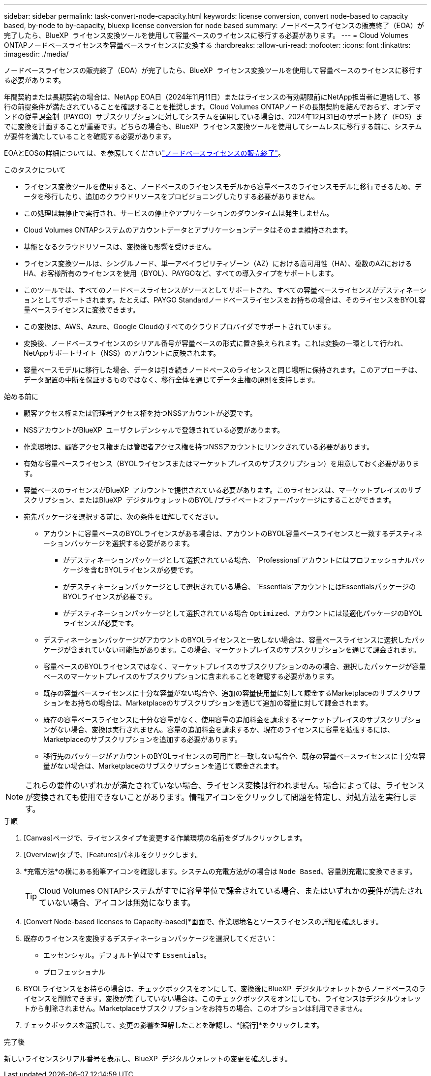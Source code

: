 ---
sidebar: sidebar 
permalink: task-convert-node-capacity.html 
keywords: license conversion, convert node-based to capacity based, by-node to by-capacity, bluexp license conversion for node based 
summary: ノードベースライセンスの販売終了（EOA）が完了したら、BlueXP  ライセンス変換ツールを使用して容量ベースのライセンスに移行する必要があります。 
---
= Cloud Volumes ONTAPノードベースライセンスを容量ベースライセンスに変換する
:hardbreaks:
:allow-uri-read: 
:nofooter: 
:icons: font
:linkattrs: 
:imagesdir: ./media/


[role="lead"]
ノードベースライセンスの販売終了（EOA）が完了したら、BlueXP  ライセンス変換ツールを使用して容量ベースのライセンスに移行する必要があります。

年間契約または長期契約の場合は、NetApp EOA日（2024年11月11日）またはライセンスの有効期限前にNetApp担当者に連絡して、移行の前提条件が満たされていることを確認することを推奨します。Cloud Volumes ONTAPノードの長期契約を結んでおらず、オンデマンドの従量課金制（PAYGO）サブスクリプションに対してシステムを運用している場合は、2024年12月31日のサポート終了（EOS）までに変換を計画することが重要です。どちらの場合も、BlueXP  ライセンス変換ツールを使用してシームレスに移行する前に、システムが要件を満たしていることを確認する必要があります。

EOAとEOSの詳細については、を参照してくださいlink:concept-licensing.html#end-of-availability-of-node-based-licenses["ノードベースライセンスの販売終了"]。

.このタスクについて
* ライセンス変換ツールを使用すると、ノードベースのライセンスモデルから容量ベースのライセンスモデルに移行できるため、データを移行したり、追加のクラウドリソースをプロビジョニングしたりする必要がありません。
* この処理は無停止で実行され、サービスの停止やアプリケーションのダウンタイムは発生しません。
* Cloud Volumes ONTAPシステムのアカウントデータとアプリケーションデータはそのまま維持されます。
* 基盤となるクラウドリソースは、変換後も影響を受けません。
* ライセンス変換ツールは、シングルノード、単一アベイラビリティゾーン（AZ）における高可用性（HA）、複数のAZにおけるHA、お客様所有のライセンスを使用（BYOL）、PAYGOなど、すべての導入タイプをサポートします。
* このツールでは、すべてのノードベースライセンスがソースとしてサポートされ、すべての容量ベースライセンスがデスティネーションとしてサポートされます。たとえば、PAYGO Standardノードベースライセンスをお持ちの場合は、そのライセンスをBYOL容量ベースライセンスに変換できます。
* この変換は、AWS、Azure、Google Cloudのすべてのクラウドプロバイダでサポートされています。
* 変換後、ノードベースライセンスのシリアル番号が容量ベースの形式に置き換えられます。これは変換の一環として行われ、NetAppサポートサイト（NSS）のアカウントに反映されます。
* 容量ベースモデルに移行した場合、データは引き続きノードベースのライセンスと同じ場所に保持されます。このアプローチは、データ配置の中断を保証するものではなく、移行全体を通じてデータ主権の原則を支持します。


.始める前に
* 顧客アクセス権または管理者アクセス権を持つNSSアカウントが必要です。
* NSSアカウントがBlueXP  ユーザクレデンシャルで登録されている必要があります。
* 作業環境は、顧客アクセス権または管理者アクセス権を持つNSSアカウントにリンクされている必要があります。
* 有効な容量ベースライセンス（BYOLライセンスまたはマーケットプレイスのサブスクリプション）を用意しておく必要があります。
* 容量ベースのライセンスがBlueXP  アカウントで提供されている必要があります。このライセンスは、マーケットプレイスのサブスクリプション、またはBlueXP  デジタルウォレットのBYOL /プライベートオファーパッケージにすることができます。
* 宛先パッケージを選択する前に、次の条件を理解してください。
+
** アカウントに容量ベースのBYOLライセンスがある場合は、アカウントのBYOL容量ベースライセンスと一致するデスティネーションパッケージを選択する必要があります。
+
*** がデスティネーションパッケージとして選択されている場合、 `Professional`アカウントにはプロフェッショナルパッケージを含むBYOLライセンスが必要です。
*** がデスティネーションパッケージとして選択されている場合、 `Essentials`アカウントにはEssentialsパッケージのBYOLライセンスが必要です。
*** がデスティネーションパッケージとして選択されている場合 `Optimized`、アカウントには最適化パッケージのBYOLライセンスが必要です。


** デスティネーションパッケージがアカウントのBYOLライセンスと一致しない場合は、容量ベースライセンスに選択したパッケージが含まれていない可能性があります。この場合、マーケットプレイスのサブスクリプションを通じて課金されます。
** 容量ベースのBYOLライセンスではなく、マーケットプレイスのサブスクリプションのみの場合、選択したパッケージが容量ベースのマーケットプレイスのサブスクリプションに含まれることを確認する必要があります。
** 既存の容量ベースライセンスに十分な容量がない場合や、追加の容量使用量に対して課金するMarketplaceのサブスクリプションをお持ちの場合は、Marketplaceのサブスクリプションを通じて追加の容量に対して課金されます。
** 既存の容量ベースライセンスに十分な容量がなく、使用容量の追加料金を請求するマーケットプレイスのサブスクリプションがない場合、変換は実行されません。容量の追加料金を請求するか、現在のライセンスに容量を拡張するには、Marketplaceのサブスクリプションを追加する必要があります。
** 移行先のパッケージがアカウントのBYOLライセンスの可用性と一致しない場合や、既存の容量ベースライセンスに十分な容量がない場合は、Marketplaceのサブスクリプションを通じて課金されます。





NOTE: これらの要件のいずれかが満たされていない場合、ライセンス変換は行われません。場合によっては、ライセンスが変換されても使用できないことがあります。情報アイコンをクリックして問題を特定し、対処方法を実行します。

.手順
. [Canvas]ページで、ライセンスタイプを変更する作業環境の名前をダブルクリックします。
. [Overview]タブで、[Features]パネルをクリックします。
. *充電方法*の横にある鉛筆アイコンを確認します。システムの充電方法がの場合は `Node Based`、容量別充電に変換できます。
+

TIP: Cloud Volumes ONTAPシステムがすでに容量単位で課金されている場合、またはいずれかの要件が満たされていない場合、アイコンは無効になります。

. [Convert Node-based licenses to Capacity-based]*画面で、作業環境名とソースライセンスの詳細を確認します。
. 既存のライセンスを変換するデスティネーションパッケージを選択してください：
+
** エッセンシャル。デフォルト値はです `Essentials`。
** プロフェッショナル




ifdef::azure[]

* 最適化（Azure向け）


endif::azure[]

ifdef::gcp[]

* 最適化（Google Cloud向け）


endif::gcp[]

. BYOLライセンスをお持ちの場合は、チェックボックスをオンにして、変換後にBlueXP  デジタルウォレットからノードベースのライセンスを削除できます。変換が完了していない場合は、このチェックボックスをオンにしても、ライセンスはデジタルウォレットから削除されません。Marketplaceサブスクリプションをお持ちの場合、このオプションは利用できません。
. チェックボックスを選択して、変更の影響を理解したことを確認し、*[続行]*をクリックします。


.完了後
新しいライセンスシリアル番号を表示し、BlueXP  デジタルウォレットの変更を確認します。
